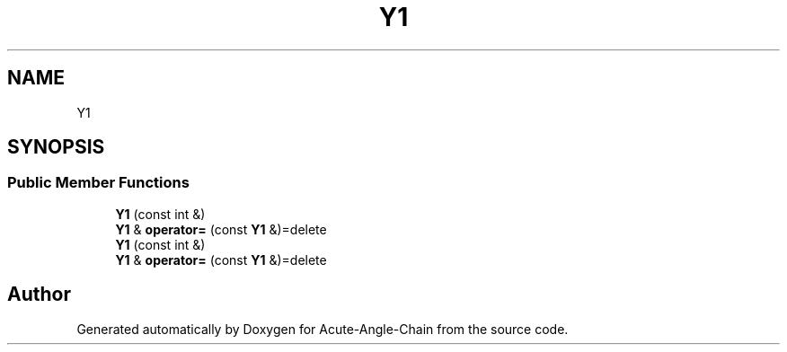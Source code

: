 .TH "Y1" 3 "Sun Jun 3 2018" "Acute-Angle-Chain" \" -*- nroff -*-
.ad l
.nh
.SH NAME
Y1
.SH SYNOPSIS
.br
.PP
.SS "Public Member Functions"

.in +1c
.ti -1c
.RI "\fBY1\fP (const int &)"
.br
.ti -1c
.RI "\fBY1\fP & \fBoperator=\fP (const \fBY1\fP &)=delete"
.br
.ti -1c
.RI "\fBY1\fP (const int &)"
.br
.ti -1c
.RI "\fBY1\fP & \fBoperator=\fP (const \fBY1\fP &)=delete"
.br
.in -1c

.SH "Author"
.PP 
Generated automatically by Doxygen for Acute-Angle-Chain from the source code\&.
